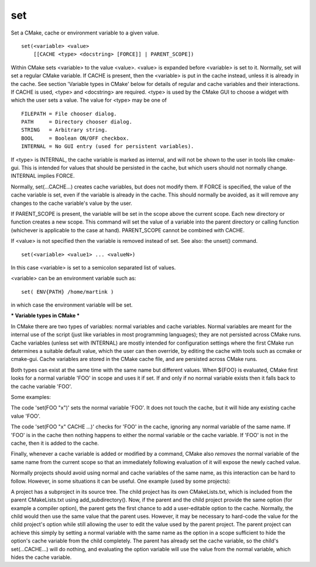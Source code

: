 set
---

Set a CMake, cache or environment variable to a given value.

::

  set(<variable> <value>
      [[CACHE <type> <docstring> [FORCE]] | PARENT_SCOPE])

Within CMake sets <variable> to the value <value>.  <value> is
expanded before <variable> is set to it.  Normally, set will set a
regular CMake variable.  If CACHE is present, then the <variable> is
put in the cache instead, unless it is already in the cache.  See
section 'Variable types in CMake' below for details of regular and
cache variables and their interactions.  If CACHE is used, <type> and
<docstring> are required.  <type> is used by the CMake GUI to choose a
widget with which the user sets a value.  The value for <type> may be
one of

::

  FILEPATH = File chooser dialog.
  PATH     = Directory chooser dialog.
  STRING   = Arbitrary string.
  BOOL     = Boolean ON/OFF checkbox.
  INTERNAL = No GUI entry (used for persistent variables).

If <type> is INTERNAL, the cache variable is marked as internal, and
will not be shown to the user in tools like cmake-gui.  This is
intended for values that should be persisted in the cache, but which
users should not normally change.  INTERNAL implies FORCE.

Normally, set(...CACHE...) creates cache variables, but does not
modify them.  If FORCE is specified, the value of the cache variable
is set, even if the variable is already in the cache.  This should
normally be avoided, as it will remove any changes to the cache
variable's value by the user.

If PARENT_SCOPE is present, the variable will be set in the scope
above the current scope.  Each new directory or function creates a new
scope.  This command will set the value of a variable into the parent
directory or calling function (whichever is applicable to the case at
hand).  PARENT_SCOPE cannot be combined with CACHE.

If <value> is not specified then the variable is removed instead of
set.  See also: the unset() command.

::

  set(<variable> <value1> ... <valueN>)

In this case <variable> is set to a semicolon separated list of
values.

<variable> can be an environment variable such as:

::

  set( ENV{PATH} /home/martink )

in which case the environment variable will be set.

*** Variable types in CMake ***

In CMake there are two types of variables: normal variables and cache
variables.  Normal variables are meant for the internal use of the
script (just like variables in most programming languages); they are
not persisted across CMake runs.  Cache variables (unless set with
INTERNAL) are mostly intended for configuration settings where the
first CMake run determines a suitable default value, which the user
can then override, by editing the cache with tools such as ccmake or
cmake-gui.  Cache variables are stored in the CMake cache file, and
are persisted across CMake runs.

Both types can exist at the same time with the same name but different
values.  When ${FOO} is evaluated, CMake first looks for a normal
variable 'FOO' in scope and uses it if set.  If and only if no normal
variable exists then it falls back to the cache variable 'FOO'.

Some examples:

The code 'set(FOO "x")' sets the normal variable 'FOO'.  It does not
touch the cache, but it will hide any existing cache value 'FOO'.

The code 'set(FOO "x" CACHE ...)' checks for 'FOO' in the cache,
ignoring any normal variable of the same name.  If 'FOO' is in the
cache then nothing happens to either the normal variable or the cache
variable.  If 'FOO' is not in the cache, then it is added to the
cache.

Finally, whenever a cache variable is added or modified by a command,
CMake also *removes* the normal variable of the same name from the
current scope so that an immediately following evaluation of it will
expose the newly cached value.

Normally projects should avoid using normal and cache variables of the
same name, as this interaction can be hard to follow.  However, in
some situations it can be useful.  One example (used by some
projects):

A project has a subproject in its source tree.  The child project has
its own CMakeLists.txt, which is included from the parent
CMakeLists.txt using add_subdirectory().  Now, if the parent and the
child project provide the same option (for example a compiler option),
the parent gets the first chance to add a user-editable option to the
cache.  Normally, the child would then use the same value that the
parent uses.  However, it may be necessary to hard-code the value for
the child project's option while still allowing the user to edit the
value used by the parent project.  The parent project can achieve this
simply by setting a normal variable with the same name as the option
in a scope sufficient to hide the option's cache variable from the
child completely.  The parent has already set the cache variable, so
the child's set(...CACHE...) will do nothing, and evaluating the
option variable will use the value from the normal variable, which
hides the cache variable.
